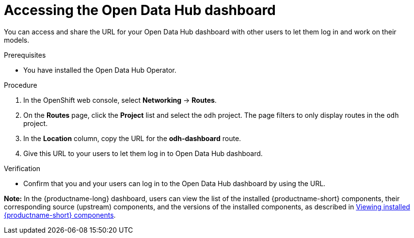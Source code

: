 :_module-type: PROCEDURE

[id='accessing-the-odh-dashboard_{context}']
= Accessing the Open Data Hub dashboard

[role='_abstract']
You can access and share the URL for your Open Data Hub dashboard with other users to let them log in and work on their models.

.Prerequisites
* You have installed the Open Data Hub Operator.

.Procedure
. In the OpenShift web console, select *Networking* -> *Routes*.
. On the *Routes* page, click the *Project* list and select the `odh` project. The page filters to only display routes in the `odh` project.
. In the *Location* column, copy the URL for the *odh-dashboard* route.
. Give this URL to your users to let them log in to Open Data Hub dashboard.

.Verification
* Confirm that you and your users can log in to the Open Data Hub dashboard by using the URL.

*Note:* In the {productname-long} dashboard, users can view the list of the installed {productname-short} components, their corresponding source (upstream) components, and the versions of the installed components, as described in link:{odhdocshome}/installing-open-data-hub/#viewing-installed-components_get-started[Viewing installed {productname-short} components].

